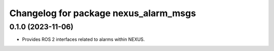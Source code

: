 ^^^^^^^^^^^^^^^^^^^^^^^^^^^^^^^^^^^^^^
Changelog for package nexus_alarm_msgs
^^^^^^^^^^^^^^^^^^^^^^^^^^^^^^^^^^^^^^

0.1.0 (2023-11-06)
------------------
* Provides ROS 2 interfaces related to alarms within NEXUS.
